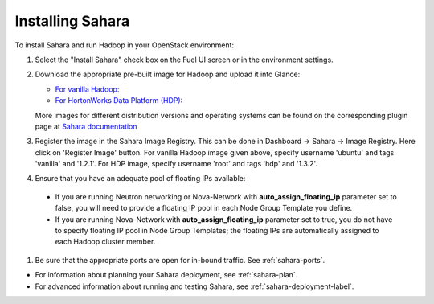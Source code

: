 
.. _sahara-install:

Installing Sahara
=================

To install Sahara and run Hadoop in your OpenStack environment:

#. Select the "Install Sahara" check box on the Fuel UI screen
   or in the environment settings.

#. Download the appropriate pre-built image for Hadoop and upload it into Glance:

   - `For vanilla Hadoop: <http://sahara-files.mirantis.com/sahara-icehouse-vanilla-1.2.1-ubuntu-13.10 .qcow2>`_
   - `For HortonWorks Data Platform (HDP): <http://public-repo-1.hortonworks.com/sahara/images/centos-6_4-64-hdp-1.3.qcow2>`_

   More images for different distribution versions and operating systems
   can be found on the corresponding plugin page at
   `Sahara documentation <http://sahara.readthedocs.org/en/stable-icehouse/>`_

#. Register the image in the Sahara Image Registry. This can be done in
   Dashboard -> Sahara -> Image Registry. Here click on 'Register Image'
   button. For vanilla Hadoop image given above, specify username 'ubuntu'
   and tags 'vanilla' and '1.2.1'. For HDP image, specify username 'root' and
   tags 'hdp' and '1.3.2'.

#. Ensure that you have an adequate pool of floating IPs available:

 - If you are running Neutron networking or Nova-Network with
   **auto_assign_floating_ip** parameter set to false,
   you will need to provide a floating IP pool in each Node Group
   Template you define.

 - If you are running Nova-Network with **auto_assign_floating_ip**
   parameter set to true, you do not have to specify floating IP pool in
   Node Group Templates; the floating IPs are automatically assigned
   to each Hadoop cluster member.

#. Be sure that the appropriate ports are open for in-bound traffic.
   See :ref:`sahara-ports`.

- For information about planning your Sahara deployment,
  see :ref:`sahara-plan`.
- For advanced information about running and testing Sahara,
  see :ref:`sahara-deployment-label`.


